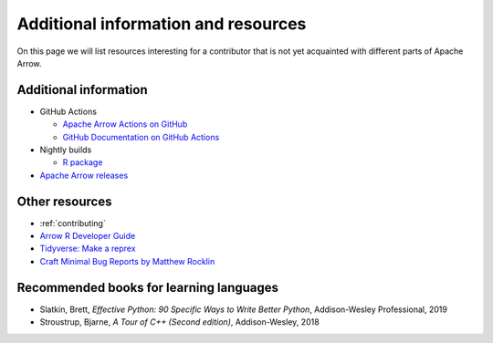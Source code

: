 .. Licensed to the Apache Software Foundation (ASF) under one
.. or more contributor license agreements.  See the NOTICE file
.. distributed with this work for additional information
.. regarding copyright ownership.  The ASF licenses this file
.. to you under the Apache License, Version 2.0 (the
.. "License"); you may not use this file except in compliance
.. with the License.  You may obtain a copy of the License at

..   http://www.apache.org/licenses/LICENSE-2.0

.. Unless required by applicable law or agreed to in writing,
.. software distributed under the License is distributed on an
.. "AS IS" BASIS, WITHOUT WARRANTIES OR CONDITIONS OF ANY
.. KIND, either express or implied.  See the License for the
.. specific language governing permissions and limitations
.. under the License.


.. SCOPE OF THIS SECTION
.. Add articles/resources on concepts important to Arrow as
.. well as recommended books for learning different languages
.. included in the project.


.. _other-resources:

************************************
Additional information and resources
************************************

On this page we will list resources interesting for a contributor
that is not yet acquainted with different parts of Apache Arrow.

.. Annotation Glossary
.. -------------------
.. ARROW-15130

Additional information
----------------------

- GitHub Actions

  - `Apache Arrow Actions on GitHub <https://github.com/apache/arrow/actions>`_
  - `GitHub Documentation on GitHub Actions <https://docs.github.com/en/actions>`_

- Nightly builds

  - `R package <https://ursalabs.org/arrow-r-nightly/articles/install.html#install-the-nightly-build>`_

- `Apache Arrow releases <https://arrow.apache.org/release/>`_

Other resources
---------------

- :ref:`contributing`
- `Arrow R Developer Guide <https://arrow.apache.org/docs/r/articles/developing.html>`_
- `Tidyverse: Make a reprex <https://www.tidyverse.org/help/#reprex>`_
- `Craft Minimal Bug Reports by Matthew Rocklin <https://matthewrocklin.com/blog/work/2018/02/28/minimal-bug-reports>`_
.. - Blog post walking through writing an R binding (not yet written)

Recommended books for learning languages
----------------------------------------

- Slatkin, Brett, *Effective Python: 90 Specific Ways to Write Better Python*, Addison-Wesley Professional, 2019
- Stroustrup, Bjarne, *A Tour of C++ (Second edition)*, Addison-Wesley, 2018
